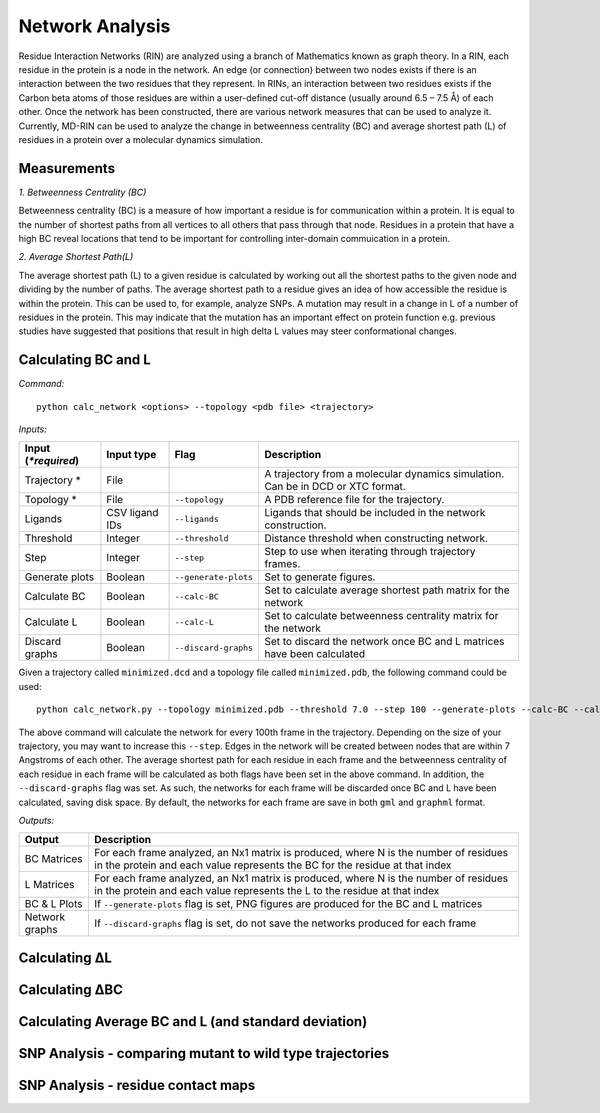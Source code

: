 Network Analysis
==================

Residue Interaction Networks (RIN) are analyzed using a branch of Mathematics known as graph theory. In a RIN, each residue in the protein is a node in the network. An edge (or connection) between two nodes exists if there is an interaction between the two residues that they represent. In RINs, an interaction between two residues exists if the Carbon beta atoms of those residues are within a user-defined cut-off distance (usually around 6.5 – 7.5 Å) of each other. Once the network has been constructed, there are various network measures that can be used to analyze it. Currently, MD-RIN can be used to analyze the change in betweenness centrality (BC) and average shortest path (L) of residues in a protein over a molecular dynamics simulation.

Measurements
-----------------

*1. Betweenness Centrality (BC)*

Betweenness centrality (BC) is a measure of how important a residue is for communication within a protein. It is equal to the number of shortest paths from all vertices to all others that pass through that node. Residues in a protein that have a high BC reveal locations that tend to be important for controlling inter-domain commuication in a protein.

*2. Average Shortest Path(L)*

The average shortest path (L) to a given residue is calculated by working out all the shortest paths to the given node and dividing by the number of paths. The average shortest path to a residue gives an idea of how accessible the residue is within the protein. This can be used to, for example, analyze SNPs. A mutation may result in a change in L of a number of residues in the protein. This may indicate that the mutation has an important effect on protein function e.g. previous studies have suggested that positions that result in high delta L values may steer conformational changes.

Calculating BC and L
------------------------

*Command:* ::
	
	python calc_network <options> --topology <pdb file> <trajectory>

*Inputs:*

+------------------------+------------+--------------------+-----------------------------+
| Input (*\*required*)   | Input type | Flag               | Description                 |
+========================+============+====================+=============================+
|Trajectory *            | File       |                    |A trajectory from a molecular| 
|                        |            |                    |dynamics simulation. Can be  |
|                        |            |                    |in DCD or XTC format.        |
+------------------------+------------+--------------------+-----------------------------+
|Topology *              | File       |``--topology``      |A PDB reference file for the |
|                        |            |                    |trajectory.                  |
+------------------------+------------+--------------------+-----------------------------+ 
|Ligands                 | CSV ligand |``--ligands``       |Ligands that should be       |
|                        | IDs        |                    |included in the network      | 
|                        |            |                    |construction.                |
+------------------------+------------+--------------------+-----------------------------+ 
|Threshold               | Integer    |``--threshold``     |Distance threshold when      | 
|                        |            |                    |constructing network.        |
+------------------------+------------+--------------------+-----------------------------+ 
|Step                    | Integer    |``--step``          |Step to use when iterating   | 
|                        |            |                    |through trajectory frames.   |
+------------------------+------------+--------------------+-----------------------------+ 
|Generate plots          | Boolean    |``--generate-plots``|Set to generate figures.     | 
+------------------------+------------+--------------------+-----------------------------+ 
|Calculate BC            | Boolean    |``--calc-BC``       |Set to calculate average     | 
|                        |            |                    |shortest path matrix for the | 
|                        |            |                    |network                      |
+------------------------+------------+--------------------+-----------------------------+
|Calculate L             | Boolean    |``--calc-L``        |Set to calculate betweenness | 
|                        |            |                    |centrality matrix for the    | 
|                        |            |                    |network                      |
+------------------------+------------+--------------------+-----------------------------+ 
|Discard graphs          | Boolean    |``--discard-graphs``|Set to discard the network   | 
|                        |            |                    |once BC and L matrices have  | 
|                        |            |                    |been calculated              |
+------------------------+------------+--------------------+-----------------------------+ 

Given a trajectory called ``minimized.dcd`` and a topology file called ``minimized.pdb``, the following command could be used: ::

	python calc_network.py --topology minimized.pdb --threshold 7.0 --step 100 --generate-plots --calc-BC --calc-L --discard-graphs minimized.dcd

The above command will calculate the network for every 100th frame in the trajectory. Depending on the size of your trajectory, you may want to increase this ``--step``. Edges in the network will be created between nodes that are within 7 Angstroms of each other. The average shortest path for each residue in each frame and the betweenness centrality of each residue in each frame will be calculated as both flags have been set in the above command. In addition, the ``--discard-graphs`` flag was set. As such, the networks for each frame will be discarded once BC and L have been calculated, saving disk space. By default, the networks for each frame are save in both ``gml`` and ``graphml`` format.

*Outputs:*

================  ===================================================================================================================================================================
Output            Description
================  ===================================================================================================================================================================
BC Matrices       For each frame analyzed, an Nx1 matrix is produced, where N is the number of residues in the protein and each value represents the BC for the residue at that index
L Matrices        For each frame analyzed, an Nx1 matrix is produced, where N is the number of residues in the protein and each value represents the L to the residue at that index
BC & L Plots      If ``--generate-plots`` flag is set, PNG figures are produced for the BC and L matrices
Network graphs    If ``--discard-graphs`` flag is set, do not save the networks produced for each frame
================  ===================================================================================================================================================================

Calculating ΔL
----------------------


Calculating ΔBC
-----------------------


Calculating Average BC and L (and standard deviation)
-----------------------------------------------------


SNP Analysis - comparing mutant to wild type trajectories
---------------------------------------------------------


SNP Analysis - residue contact maps
---------------------------------------------------------





